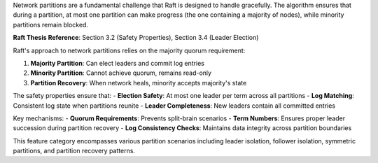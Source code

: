 
Network partitions are a fundamental challenge that Raft is designed to handle gracefully.
The algorithm ensures that during a partition, at most one partition can make progress
(the one containing a majority of nodes), while minority partitions remain blocked.

**Raft Thesis Reference**: Section 3.2 (Safety Properties), Section 3.4 (Leader Election)

Raft's approach to network partitions relies on the majority quorum requirement:

1. **Majority Partition**: Can elect leaders and commit log entries
2. **Minority Partition**: Cannot achieve quorum, remains read-only
3. **Partition Recovery**: When network heals, minority accepts majority's state

The safety properties ensure that:
- **Election Safety**: At most one leader per term across all partitions
- **Log Matching**: Consistent log state when partitions reunite
- **Leader Completeness**: New leaders contain all committed entries

Key mechanisms:
- **Quorum Requirements**: Prevents split-brain scenarios
- **Term Numbers**: Ensures proper leader succession during partition recovery
- **Log Consistency Checks**: Maintains data integrity across partition boundaries

This feature category encompasses various partition scenarios including leader isolation,
follower isolation, symmetric partitions, and partition recovery patterns.